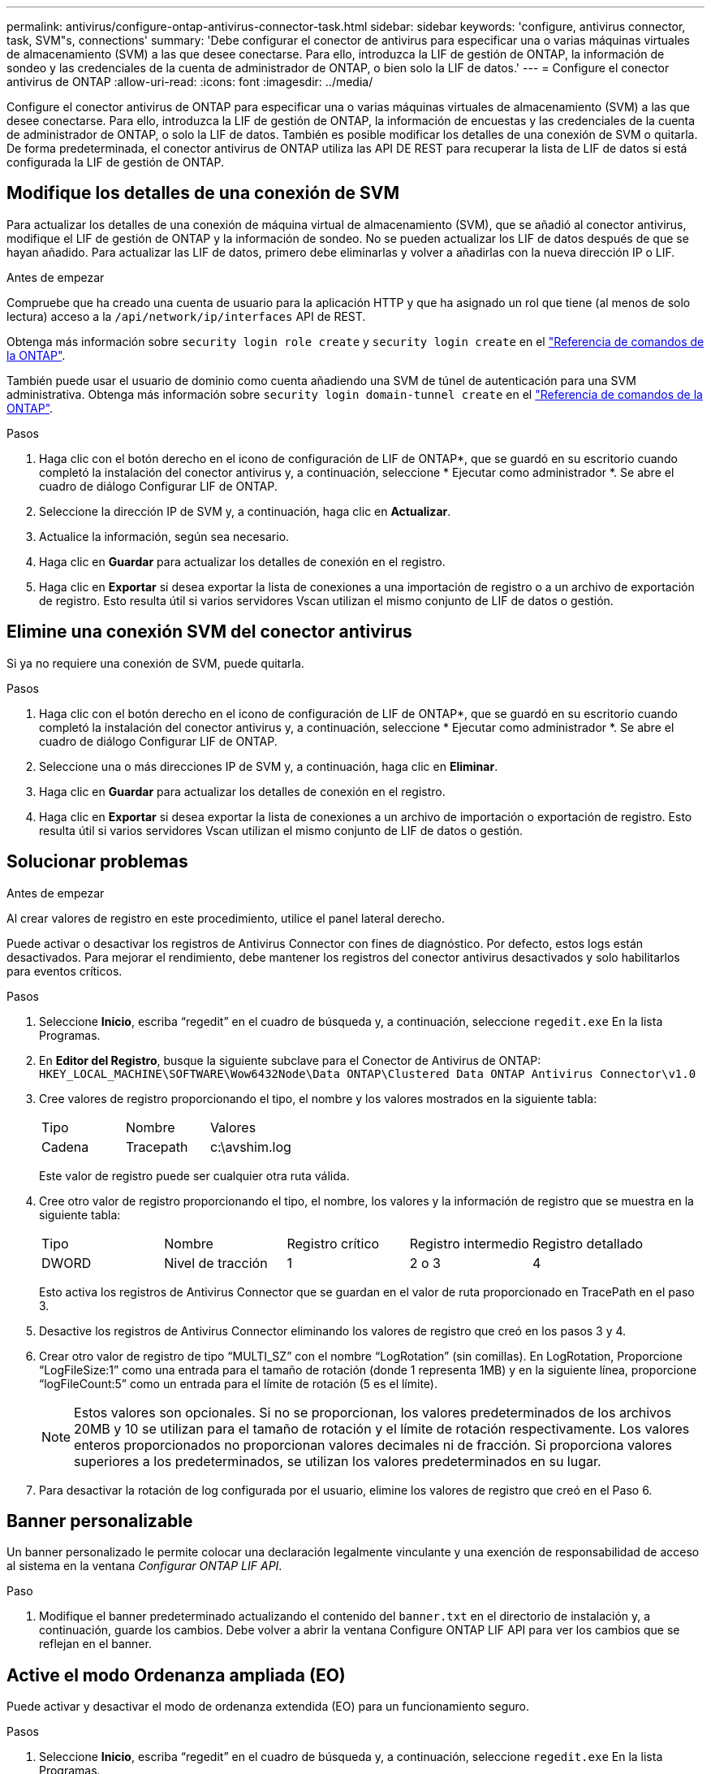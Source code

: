 ---
permalink: antivirus/configure-ontap-antivirus-connector-task.html 
sidebar: sidebar 
keywords: 'configure, antivirus connector, task, SVM"s, connections' 
summary: 'Debe configurar el conector de antivirus para especificar una o varias máquinas virtuales de almacenamiento (SVM) a las que desee conectarse. Para ello, introduzca la LIF de gestión de ONTAP, la información de sondeo y las credenciales de la cuenta de administrador de ONTAP, o bien solo la LIF de datos.' 
---
= Configure el conector antivirus de ONTAP
:allow-uri-read: 
:icons: font
:imagesdir: ../media/


[role="lead"]
Configure el conector antivirus de ONTAP para especificar una o varias máquinas virtuales de almacenamiento (SVM) a las que desee conectarse. Para ello, introduzca la LIF de gestión de ONTAP, la información de encuestas y las credenciales de la cuenta de administrador de ONTAP, o solo la LIF de datos. También es posible modificar los detalles de una conexión de SVM o quitarla. De forma predeterminada, el conector antivirus de ONTAP utiliza las API DE REST para recuperar la lista de LIF de datos si está configurada la LIF de gestión de ONTAP.



== Modifique los detalles de una conexión de SVM

Para actualizar los detalles de una conexión de máquina virtual de almacenamiento (SVM), que se añadió al conector antivirus, modifique el LIF de gestión de ONTAP y la información de sondeo. No se pueden actualizar los LIF de datos después de que se hayan añadido. Para actualizar las LIF de datos, primero debe eliminarlas y volver a añadirlas con la nueva dirección IP o LIF.

.Antes de empezar
Compruebe que ha creado una cuenta de usuario para la aplicación HTTP y que ha asignado un rol que tiene (al menos de solo lectura) acceso a la `/api/network/ip/interfaces` API de REST.

Obtenga más información sobre `security login role create` y `security login create` en el link:https://docs.netapp.com/us-en/ontap-cli/security-login-create.html["Referencia de comandos de la ONTAP"^].

También puede usar el usuario de dominio como cuenta añadiendo una SVM de túnel de autenticación para una SVM administrativa. Obtenga más información sobre `security login domain-tunnel create` en el link:https://docs.netapp.com/us-en/ontap-cli/security-login-domain-tunnel-create.html["Referencia de comandos de la ONTAP"^].

.Pasos
. Haga clic con el botón derecho en el icono de configuración de LIF de ONTAP*, que se guardó en su escritorio cuando completó la instalación del conector antivirus y, a continuación, seleccione * Ejecutar como administrador *. Se abre el cuadro de diálogo Configurar LIF de ONTAP.
. Seleccione la dirección IP de SVM y, a continuación, haga clic en *Actualizar*.
. Actualice la información, según sea necesario.
. Haga clic en *Guardar* para actualizar los detalles de conexión en el registro.
. Haga clic en *Exportar* si desea exportar la lista de conexiones a una importación de registro o a un archivo de exportación de registro.
Esto resulta útil si varios servidores Vscan utilizan el mismo conjunto de LIF de datos o gestión.




== Elimine una conexión SVM del conector antivirus

Si ya no requiere una conexión de SVM, puede quitarla.

.Pasos
. Haga clic con el botón derecho en el icono de configuración de LIF de ONTAP*, que se guardó en su escritorio cuando completó la instalación del conector antivirus y, a continuación, seleccione * Ejecutar como administrador *. Se abre el cuadro de diálogo Configurar LIF de ONTAP.
. Seleccione una o más direcciones IP de SVM y, a continuación, haga clic en *Eliminar*.
. Haga clic en *Guardar* para actualizar los detalles de conexión en el registro.
. Haga clic en *Exportar* si desea exportar la lista de conexiones a un archivo de importación o exportación de registro.
Esto resulta útil si varios servidores Vscan utilizan el mismo conjunto de LIF de datos o gestión.




== Solucionar problemas

.Antes de empezar
Al crear valores de registro en este procedimiento, utilice el panel lateral derecho.

Puede activar o desactivar los registros de Antivirus Connector con fines de diagnóstico. Por defecto, estos logs están desactivados. Para mejorar el rendimiento, debe mantener los registros del conector antivirus desactivados y solo habilitarlos para eventos críticos.

.Pasos
. Seleccione *Inicio*, escriba “regedit” en el cuadro de búsqueda y, a continuación, seleccione `regedit.exe` En la lista Programas.
. En *Editor del Registro*, busque la siguiente subclave para el Conector de Antivirus de ONTAP:
`HKEY_LOCAL_MACHINE\SOFTWARE\Wow6432Node\Data ONTAP\Clustered Data ONTAP Antivirus Connector\v1.0`
. Cree valores de registro proporcionando el tipo, el nombre y los valores mostrados en la siguiente tabla:
+
|===


| Tipo | Nombre | Valores 


 a| 
Cadena
 a| 
Tracepath
 a| 
c:\avshim.log

|===
+
Este valor de registro puede ser cualquier otra ruta válida.

. Cree otro valor de registro proporcionando el tipo, el nombre, los valores y la información de registro que se muestra en la siguiente tabla:
+
|===


| Tipo | Nombre | Registro crítico | Registro intermedio | Registro detallado 


 a| 
DWORD
 a| 
Nivel de tracción
 a| 
1
 a| 
2 o 3
 a| 
4

|===
+
Esto activa los registros de Antivirus Connector que se guardan en el valor de ruta proporcionado en TracePath en el paso 3.

. Desactive los registros de Antivirus Connector eliminando los valores de registro que creó en los pasos 3 y 4.
. Crear otro valor de registro de tipo “MULTI_SZ” con el nombre “LogRotation” (sin comillas). En LogRotation,
Proporcione “LogFileSize:1” como una entrada para el tamaño de rotación (donde 1 representa 1MB) y en la siguiente línea, proporcione “logFileCount:5” como un
entrada para el límite de rotación (5 es el límite).
+
[NOTE]
====
Estos valores son opcionales. Si no se proporcionan, los valores predeterminados de los archivos 20MB y 10 se utilizan para el tamaño de rotación y el límite de rotación respectivamente. Los valores enteros proporcionados no proporcionan valores decimales ni de fracción. Si proporciona valores superiores a los predeterminados, se utilizan los valores predeterminados en su lugar.

====
. Para desactivar la rotación de log configurada por el usuario, elimine los valores de registro que creó en el Paso 6.




== Banner personalizable

Un banner personalizado le permite colocar una declaración legalmente vinculante y una exención de responsabilidad de acceso al sistema en la ventana _Configurar ONTAP LIF API_.

.Paso
. Modifique el banner predeterminado actualizando el contenido del `banner.txt` en el directorio de instalación y, a continuación, guarde los cambios.
Debe volver a abrir la ventana Configure ONTAP LIF API para ver los cambios que se reflejan en el banner.




== Active el modo Ordenanza ampliada (EO)

Puede activar y desactivar el modo de ordenanza extendida (EO) para un funcionamiento seguro.

.Pasos
. Seleccione *Inicio*, escriba “regedit” en el cuadro de búsqueda y, a continuación, seleccione `regedit.exe` En la lista Programas.
. En el *Editor del Registro*, busque la siguiente subclave para el conector antivirus de ONTAP:
`HKEY_LOCAL_MACHINE\SOFTWARE\Wow6432Node\Data ONTAP\Clustered Data ONTAP Antivirus Connector\v1.0`
. En el panel de la derecha, cree un nuevo valor de registro del tipo “DWORD” con el nombre “EO_Mode” (sin comillas) y el valor “1” (sin comillas) para habilitar el modo EO o el valor “0” (sin comillas) para desactivar el modo EO.



NOTE: De forma predeterminada, si el `EO_Mode` La entrada del registro está ausente, el modo EO está desactivado. Cuando habilita el modo EO, debe configurar tanto el servidor de syslog externo como la autenticación de certificados mutuos.



== Configure el servidor de syslog externo

.Antes de empezar
Tenga en cuenta que cuando cree valores de registro en este procedimiento, utilice el panel lateral derecho.

.Pasos
. Seleccione *Inicio*, escriba “regedit” en el cuadro de búsqueda y, a continuación, seleccione `regedit.exe` En la lista Programas.
. En *Editor del Registro*, cree la siguiente subclave para el conector antivirus de ONTAP para la configuración syslog:
`HKEY_LOCAL_MACHINE\SOFTWARE\Wow6432Node\Data ONTAP\Clustered Data ONTAP Antivirus Connector\v1.0\syslog`
. Cree un valor de registro proporcionando el tipo, el nombre y el valor como se muestra en la siguiente tabla:
+
|===


| Tipo | Nombre | Valor 


 a| 
DWORD
 a| 
syslog_enabled
 a| 
1 o 0

|===
+
Tenga en cuenta que un valor «1» activa el syslog y un valor «0» lo desactiva.

. Cree otro valor de registro proporcionando la información que se muestra en la siguiente tabla:
+
|===


| Tipo | Nombre 


 a| 
REG_SZ
 a| 
Host_syslog

|===
+
Proporcione la dirección IP o el nombre de dominio del host de syslog para el campo Value.

. Cree otro valor de registro proporcionando la información que se muestra en la siguiente tabla:
+
|===


| Tipo | Nombre 


 a| 
REG_SZ
 a| 
Puerto_syslog

|===
+
Proporcione el número de puerto en el que se ejecuta el servidor de syslog en el campo Value.

. Cree otro valor de registro proporcionando la información que se muestra en la siguiente tabla:
+
|===


| Tipo | Nombre 


 a| 
REG_SZ
 a| 
Protocolo_syslog

|===
+
Introduzca el protocolo que se está utilizando en el servidor de syslog, «tcp» o «udp», en el campo Valor.

. Cree otro valor de registro proporcionando la información que se muestra en la siguiente tabla:
+
|===


| Tipo | Nombre | CRIT_LOG | AVISO_LOG | INFORMACIÓN_LOG | LOG_DEBUG 


 a| 
DWORD
 a| 
Nivel_syslog
 a| 
2
 a| 
5
 a| 
6
 a| 
7

|===
. Cree otro valor de registro proporcionando la información que se muestra en la siguiente tabla:
+
|===


| Tipo | Nombre | Valor 


 a| 
DWORD
 a| 
syslog_tls
 a| 
1 o 0

|===


Tenga en cuenta que un valor «1» habilita syslog con Transport Layer Security (TLS) y un valor «0» deshabilita syslog con TLS.



=== Asegúrese de que un servidor syslog externo configurado se ejecute sin problemas

* Si la clave está ausente o tiene un valor nulo:
+
** El protocolo por defecto es «tcp».
** El puerto de forma predeterminada es «514» para «tcp/udp» normal y, de forma predeterminada, «6514» para TLS.
** El nivel syslog se establece de forma predeterminada en 5 (LOG_NOTE).


* Para confirmar que syslog está habilitado, se debe verificar que el `syslog_enabled` el valor es «1». Cuando la `syslog_enabled` El valor es 1. Debe poder iniciar sesión en el servidor remoto configurado tanto si el modo EO está activado como si no.
* Si el modo EO está establecido en “1” y cambia el `syslog_enabled` valor de «1» a «0», se aplica lo siguiente:
+
** No es posible iniciar el servicio si syslog no está habilitado en modo EO.
** Si el sistema se está ejecutando en un estado estable, aparece una advertencia que indica que syslog no se puede desactivar en el modo EO y syslog se establece forzosamente en “1”, que puede ver en el registro. Si esto ocurre, primero debe deshabilitar el modo EO y, a continuación, desactivar syslog.


* Si el servidor syslog no puede ejecutarse correctamente cuando el modo EO y syslog están habilitados, el servicio se detiene. Esto puede ocurrir por uno de los siguientes motivos:
+
** Se configuró un syslog_host no válido o no.
** Se ha configurado un protocolo no válido aparte de UDP o TCP.
** Un número de puerto no es válido.


* Para una configuración TCP o TLS sobre TCP, si el servidor no está escuchando en el puerto IP, la conexión falla y el servicio se cierra.




== Configure la autenticación de certificado mutuo X,509

La autenticación mutua basada en certificado X,509 es posible para la comunicación de capa de sockets seguros (SSL) entre el conector antivirus y ONTAP en la ruta de administración. Si el modo EO está activado y no se encuentra el certificado, el conector AV finaliza. Realice el siguiente procedimiento en el conector antivirus:

.Pasos
. El conector antivirus busca el certificado de cliente del conector antivirus y el certificado de la entidad de certificación (CA) para el servidor NetApp en la ruta del directorio desde donde el conector antivirus ejecuta el directorio de instalación. Copie los certificados en esta ruta de acceso de directorio fija.
. Incruste el certificado de cliente y su clave privada en el formato PKCS12 y asígnele el nombre “AV_CLIENT.P12”.
. Asegúrese de que el certificado de CA (junto con cualquier autoridad de firma intermedia hasta la CA raíz) utilizado para firmar el certificado para el servidor NetApp tenga el formato de correo mejorado de privacidad (PEM) y el nombre «ontap_ca.pem». Colóquelo en el directorio de instalación de Antivirus Connector. En el sistema NetApp ONTAP, instale el certificado de CA (junto con cualquier autoridad de firma intermedia hasta la CA raíz) que se utiliza para firmar el certificado de cliente para el conector antivirus en ONTAP como certificado de tipo client-ca.

